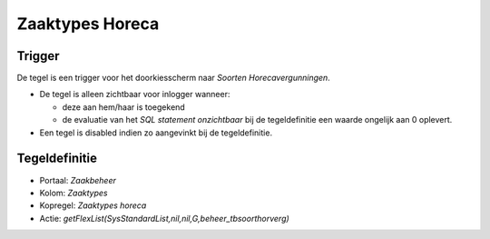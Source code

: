 Zaaktypes Horeca
================

Trigger
-------

De tegel is een trigger voor het doorkiesscherm naar *Soorten
Horecavergunningen*.

-  De tegel is alleen zichtbaar voor inlogger wanneer:

   -  deze aan hem/haar is toegekend
   -  de evaluatie van het *SQL statement onzichtbaar* bij de
      tegeldefinitie een waarde ongelijk aan 0 oplevert.

-  Een tegel is disabled indien zo aangevinkt bij de tegeldefinitie.

Tegeldefinitie
--------------

-  Portaal: *Zaakbeheer*
-  Kolom: *Zaaktypes*
-  Kopregel: *Zaaktypes horeca*
-  Actie: *getFlexList(SysStandardList,nil,nil,G,beheer_tbsoorthorverg)*
